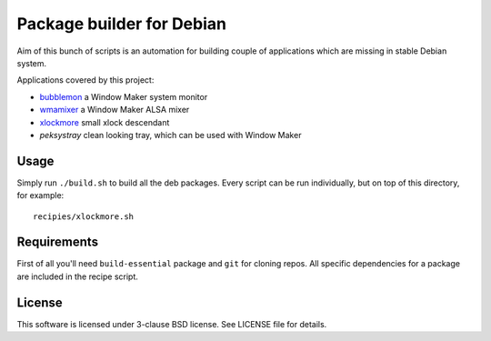 Package builder for Debian
==========================

Aim of this bunch of scripts is an automation for building couple of
applications which are missing in stable Debian system.

Applications covered by this project:

- `bubblemon`_ a Window Maker system monitor
- `wmamixer`_ a Window Maker ALSA mixer
- `xlockmore`_ small xlock descendant
- `peksystray` clean looking tray, which can be used with Window Maker

Usage
-----

Simply run ``./build.sh`` to build all the deb packages. Every script can be run
individually, but on top of this directory, for example::

    recipies/xlockmore.sh

Requirements
------------

First of all you'll need ``build-essential`` package and ``git`` for cloning
repos. All specific dependencies for a package are included in the recipe
script.

License
-------

This software is licensed under 3-clause BSD license. See LICENSE file for
details.

.. _bubblemon: http://www.ne.jp/asahi/linux/timecop/
.. _wmamixer: https://github.com/gryf/wmamixer
.. _xlockmore: http://www.sillycycle.com/xlockmore.html
.. _peksystray: http://peksystray.sourceforge.net
